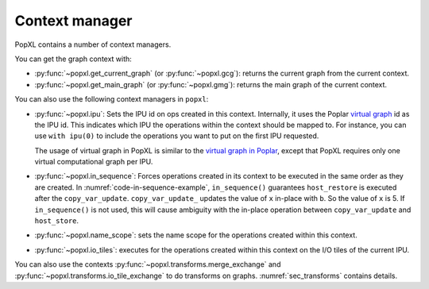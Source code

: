 .. _sec_context:

Context manager
===============

PopXL contains a number of context managers.

..
  Using the context manager
  ~~~~~~~~~~~~~~~~~~~~~~~~~

  - Explain how to use our context manager, and why/when you want to use it.

You can get the graph context with:

* :py:func:`~popxl.get_current_graph` (or :py:func:`~popxl.gcg`): returns the current graph from the current context.

* :py:func:`~popxl.get_main_graph` (or :py:func:`~popxl.gmg`): returns the main graph of the current context.

You can also use the following context managers in ``popxl``:

* :py:func:`~popxl.ipu`: Sets the IPU id on ops created in this context. Internally, it
  uses the Poplar `virtual graph
  <https://docs.graphcore.ai/projects/graphcore-glossary/en/latest/index.html#term-Virtual-graph>`_
  id as the IPU id. This indicates which IPU the operations within the
  context should be mapped to. For instance, you can use ``with ipu(0)`` to
  include the operations you want to put on the first IPU requested.

  The usage of virtual graph in PopXL is similar to the `virtual graph in Poplar <https://docs.graphcore.ai/projects/poplar-user-guide/en/latest/poplar_programs.html#virtual-graphs>`_,
  except that PopXL requires only one virtual computational graph per IPU.

* :py:func:`~popxl.in_sequence`: Forces operations created in its context to be executed in
  the same order as they are created. In :numref:`code-in-sequence-example`,
  ``in_sequence()`` guarantees ``host_restore`` is executed after the
  ``copy_var_update``. ``copy_var_update_`` updates the value of ``x`` in-place
  with ``b``. So the value of ``x`` is 5. If ``in_sequence()`` is not used,
  this will cause ambiguity with the in-place operation between
  ``copy_var_update`` and ``host_store``.

  .. literalinclude:: files/in_sequence.py
    :language: python
    :start-after: Op begin
    :name: code-in-sequence-example
    :caption: Example of using ``in_sequence`` context manager
    :linenos:
    :lineno-match:

  .. only:: html

      :download:`Download in_sequence.py <files/in_sequence.py>`

* :py:func:`~popxl.name_scope`: sets the name scope for the operations created within this context.

* :py:func:`~popxl.io_tiles`: executes for the operations created within this context on the I/O tiles of the current IPU.


You can also use the contexts :py:func:`~popxl.transforms.merge_exchange` and :py:func:`~popxl.transforms.io_tile_exchange` to do transforms on graphs. :numref:`sec_transforms` contains details.
